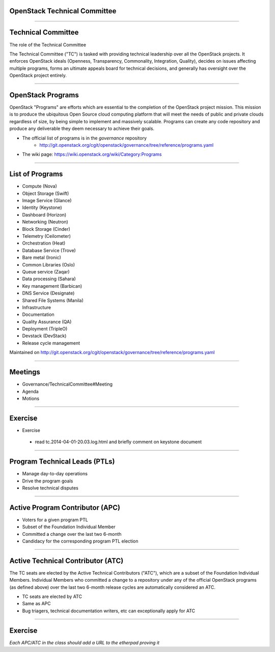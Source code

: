 OpenStack Technical Committee
=============================

-----

Technical Committee
===================

The role of the Technical Committee

The Technical Committee ("TC") is tasked with providing technical leadership over all the OpenStack projects. It enforces OpenStack ideals (Openness, Transparency, Commonality, Integration, Quality), decides on issues affecting multiple programs, forms an ultimate appeals board for technical decisions, and generally has oversight over the OpenStack project entirely.

.. image:: ./_assets/03-01-TC.png

----

OpenStack Programs
==================

OpenStack "Programs" are efforts which are essential to the completion of the OpenStack project mission. This mission is to produce the ubiquitous Open Source cloud computing platform that will meet the needs of public and private clouds regardless of size, by being simple to implement and massively scalable. Programs can create any code repository and produce any deliverable they deem necessary to achieve their goals.

- The official list of programs is in the `governance` repository
   - http://git.openstack.org/cgit/openstack/governance/tree/reference/programs.yaml
- The wiki page: https://wiki.openstack.org/wiki/Category:Programs

----

List of Programs
================

- Compute (Nova)
- Object Storage (Swift)
- Image Service (Glance)
- Identity (Keystone)
- Dashboard (Horizon)
- Networking (Neutron)
- Block Storage (Cinder)
- Telemetry (Ceilometer)
- Orchestration (Heat)
- Database Service (Trove)
- Bare metal (Ironic)
- Common Libraries (Oslo)
- Queue service (Zaqar)
- Data processing (Sahara)
- Key management (Barbican)
- DNS Service (Designate)
- Shared File Systems (Manila)
- Infrastructure
- Documentation
- Quality Assurance (QA)
- Deployment (TripleO)
- Devstack (DevStack)
- Release cycle management

Maintained on http://git.openstack.org/cgit/openstack/governance/tree/reference/programs.yaml

----

Meetings
========

- Governance/TechnicalCommittee#Meeting
- Agenda
- Motions

.. image:: ./_assets/03-02-IRCmeeting.png

----

Exercise
========

- Exercise 
 - read tc.2014-04-01-20.03.log.html and briefly comment on keystone document

----

Program Technical Leads (PTLs)
==============================

- Manage day-to-day operations
- Drive the program goals
- Resolve technical disputes

----

Active Program Contributor (APC)
=================================

- Voters for a given program PTL
- Subset of the Foundation Individual Member
- Committed a change over the last two 6-month
- Candidacy for the corresponding program PTL election

----

Active Technical Contributor (ATC)
======================================


The TC seats are elected by the Active Technical Contributors ("ATC"), which are a subset of the Foundation Individual Members. Individual Members who committed a change to a repository under any of the official OpenStack programs (as defined above) over the last two 6-month release cycles are automatically considered an ATC.

- TC seats are elected by ATC
- Same as APC
- Bug triagers, technical documentation writers, etc can exceptionally apply for ATC

----

Exercise
========

`Each APC/ATC in the class should add a URL to the etherpad proving it`
